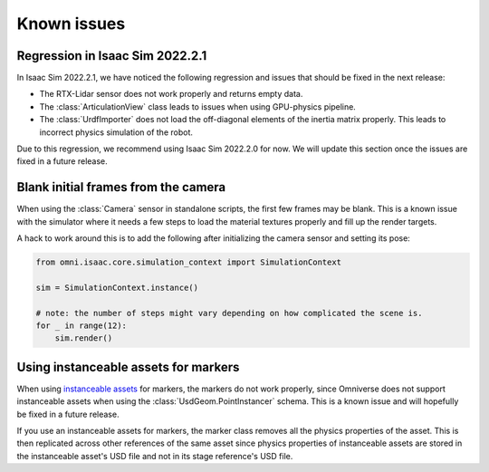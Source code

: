 Known issues
============

Regression in Isaac Sim 2022.2.1
--------------------------------

In Isaac Sim 2022.2.1, we have noticed the following regression and issues that should be fixed in the
next release:

* The RTX-Lidar sensor does not work properly and returns empty data.
* The :class:`ArticulationView` class leads to issues when using GPU-physics pipeline.
* The :class:`UrdfImporter` does not load the off-diagonal elements of the inertia matrix properly. This
  leads to incorrect physics simulation of the robot.

Due to this regression, we recommend using Isaac Sim 2022.2.0 for now. We will update this section once
the issues are fixed in a future release.


Blank initial frames from the camera
------------------------------------

When using the :class:`Camera` sensor in standalone scripts, the first few frames may be blank.
This is a known issue with the simulator where it needs a few steps to load the material
textures properly and fill up the render targets.

A hack to work around this is to add the following after initializing the camera sensor and setting
its pose:

.. code-block:: python

    from omni.isaac.core.simulation_context import SimulationContext

    sim = SimulationContext.instance()

    # note: the number of steps might vary depending on how complicated the scene is.
    for _ in range(12):
        sim.render()


Using instanceable assets for markers
-------------------------------------

When using `instanceable assets`_ for markers, the markers do not work properly, since Omniverse does not support
instanceable assets when using the :class:`UsdGeom.PointInstancer` schema. This is a known issue and will hopefully
be fixed in a future release.

If you use an instanceable assets for markers, the marker class removes all the physics properties of the asset.
This is then replicated across other references of the same asset since physics properties of instanceable assets
are stored in the instanceable asset's USD file and not in its stage reference's USD file.

.. _instanceable assets: https://docs.omniverse.nvidia.com/app_isaacsim/app_isaacsim/tutorial_gym_instanceable_assets.html

